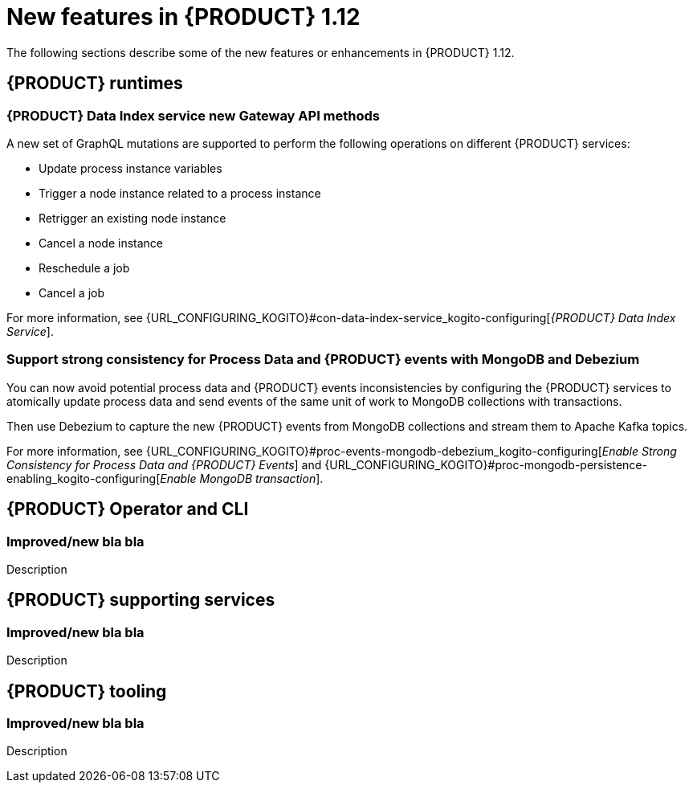 // IMPORTANT: For 1.10 and later, save each version release notes as its own module file in the release-notes folder that this `ReleaseNotesKogito<version>.adoc` file is in, and then include each version release notes file in the chap-kogito-release-notes.adoc after Additional resources of {PRODUCT} deployment on {OPENSHIFT} section, in the following format:
//include::release-notes/ReleaseNotesKogito<version>.adoc[leveloffset=+1]

[id="ref-kogito-rn-new-features-1.12_{context}"]
= New features in {PRODUCT} 1.12

[role="_abstract"]
The following sections describe some of the new features or enhancements in {PRODUCT} 1.12.

== {PRODUCT} runtimes

=== {PRODUCT} Data Index service new Gateway API methods

A new set of GraphQL mutations are supported to perform the following operations on different {PRODUCT} services:

* Update process instance variables
* Trigger a node instance related to a process instance
* Retrigger an existing node instance
* Cancel a node instance
* Reschedule a job
* Cancel a job

For more information, see {URL_CONFIGURING_KOGITO}#con-data-index-service_kogito-configuring[_{PRODUCT} Data Index Service_].

=== Support strong consistency for Process Data and {PRODUCT} events with MongoDB and Debezium

You can now avoid potential process data and {PRODUCT} events inconsistencies by configuring the {PRODUCT} services to atomically update process data and send events of the same unit of work to MongoDB collections with transactions.

Then use Debezium to capture the new {PRODUCT} events from MongoDB collections and stream them to Apache Kafka topics.

For more information, see {URL_CONFIGURING_KOGITO}#proc-events-mongodb-debezium_kogito-configuring[_Enable Strong Consistency for Process Data and {PRODUCT} Events_] and {URL_CONFIGURING_KOGITO}#proc-mongodb-persistence-enabling_kogito-configuring[_Enable MongoDB transaction_].

== {PRODUCT} Operator and CLI

=== Improved/new bla bla

Description

== {PRODUCT} supporting services

=== Improved/new bla bla

Description

== {PRODUCT} tooling

=== Improved/new bla bla

Description
